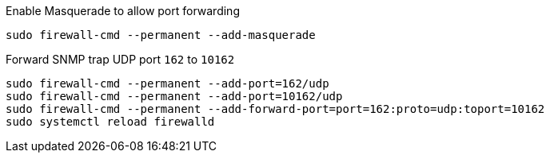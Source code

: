 .Enable Masquerade to allow port forwarding
[source, console]
sudo firewall-cmd --permanent --add-masquerade

.Forward SNMP trap UDP port `162` to `10162`
[source, console]
----
sudo firewall-cmd --permanent --add-port=162/udp
sudo firewall-cmd --permanent --add-port=10162/udp
sudo firewall-cmd --permanent --add-forward-port=port=162:proto=udp:toport=10162
sudo systemctl reload firewalld
----
